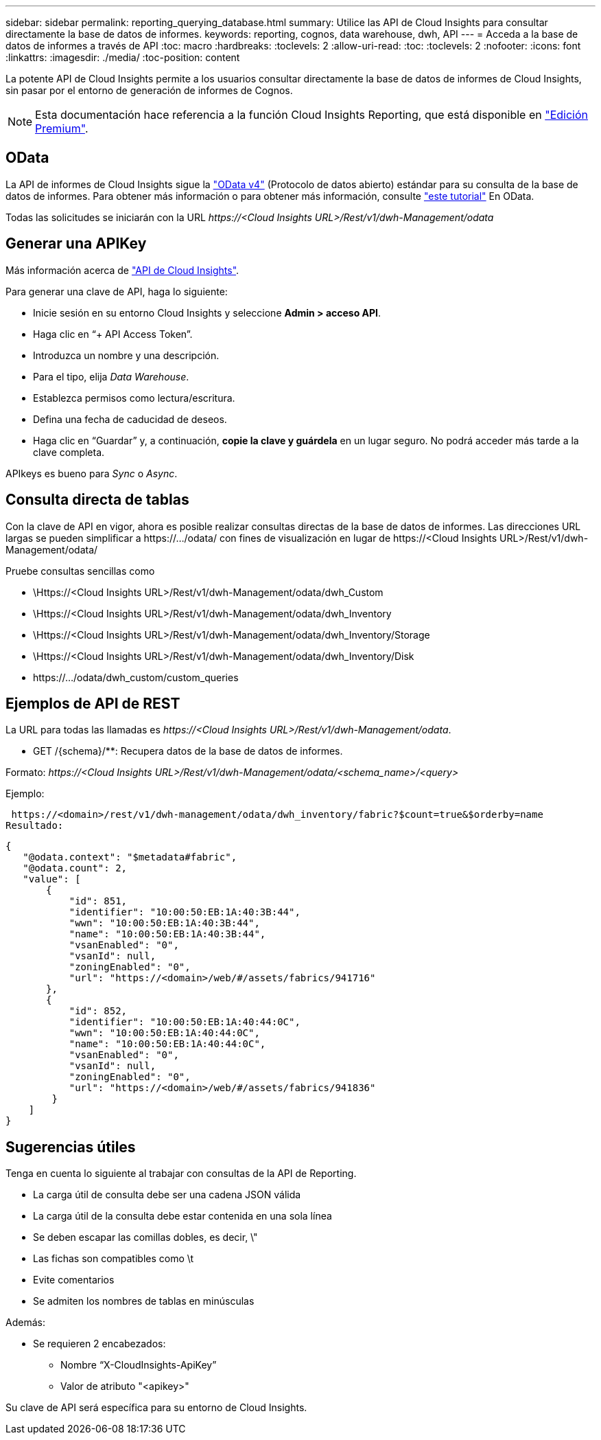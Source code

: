 ---
sidebar: sidebar 
permalink: reporting_querying_database.html 
summary: Utilice las API de Cloud Insights para consultar directamente la base de datos de informes. 
keywords: reporting, cognos, data warehouse, dwh, API 
---
= Acceda a la base de datos de informes a través de API
:toc: macro
:hardbreaks:
:toclevels: 2
:allow-uri-read: 
:toc: 
:toclevels: 2
:nofooter: 
:icons: font
:linkattrs: 
:imagesdir: ./media/
:toc-position: content


[role="lead"]
La potente API de Cloud Insights permite a los usuarios consultar directamente la base de datos de informes de Cloud Insights, sin pasar por el entorno de generación de informes de Cognos.


NOTE: Esta documentación hace referencia a la función Cloud Insights Reporting, que está disponible en link:/concept_subscribing_to_cloud_insights.html#editions["Edición Premium"].



== OData

La API de informes de Cloud Insights sigue la link:https://www.odata.org/["OData v4"] (Protocolo de datos abierto) estándar para su consulta de la base de datos de informes. Para obtener más información o para obtener más información, consulte link:https://www.odata.org/getting-started/basic-tutorial/["este tutorial"] En OData.

Todas las solicitudes se iniciarán con la URL _\https://<Cloud Insights URL>/Rest/v1/dwh-Management/odata_



== Generar una APIKey

Más información acerca de link:API_Overview.html["API de Cloud Insights"].

Para generar una clave de API, haga lo siguiente:

* Inicie sesión en su entorno Cloud Insights y seleccione *Admin > acceso API*.
* Haga clic en “+ API Access Token”.
* Introduzca un nombre y una descripción.
* Para el tipo, elija _Data Warehouse_.
* Establezca permisos como lectura/escritura.
* Defina una fecha de caducidad de deseos.
* Haga clic en “Guardar” y, a continuación, *copie la clave y guárdela* en un lugar seguro. No podrá acceder más tarde a la clave completa.


APIkeys es bueno para _Sync_ o _Async_.



== Consulta directa de tablas

Con la clave de API en vigor, ahora es posible realizar consultas directas de la base de datos de informes. Las direcciones URL largas se pueden simplificar a \https://.../odata/ con fines de visualización en lugar de \https://<Cloud Insights URL>/Rest/v1/dwh-Management/odata/

Pruebe consultas sencillas como

* \Https://<Cloud Insights URL>/Rest/v1/dwh-Management/odata/dwh_Custom
* \Https://<Cloud Insights URL>/Rest/v1/dwh-Management/odata/dwh_Inventory
* \Https://<Cloud Insights URL>/Rest/v1/dwh-Management/odata/dwh_Inventory/Storage
* \Https://<Cloud Insights URL>/Rest/v1/dwh-Management/odata/dwh_Inventory/Disk
* \https://.../odata/dwh_custom/custom_queries




== Ejemplos de API de REST

La URL para todas las llamadas es _\https://<Cloud Insights URL>/Rest/v1/dwh-Management/odata_.

* GET /{schema}/**: Recupera datos de la base de datos de informes.


Formato: _\https://<Cloud Insights URL>/Rest/v1/dwh-Management/odata/<schema_name>/<query>_

Ejemplo:

 https://<domain>/rest/v1/dwh-management/odata/dwh_inventory/fabric?$count=true&$orderby=name
Resultado:

....
{
   "@odata.context": "$metadata#fabric",
   "@odata.count": 2,
   "value": [
       {
           "id": 851,
           "identifier": "10:00:50:EB:1A:40:3B:44",
           "wwn": "10:00:50:EB:1A:40:3B:44",
           "name": "10:00:50:EB:1A:40:3B:44",
           "vsanEnabled": "0",
           "vsanId": null,
           "zoningEnabled": "0",
           "url": "https://<domain>/web/#/assets/fabrics/941716"
       },
       {
           "id": 852,
           "identifier": "10:00:50:EB:1A:40:44:0C",
           "wwn": "10:00:50:EB:1A:40:44:0C",
           "name": "10:00:50:EB:1A:40:44:0C",
           "vsanEnabled": "0",
           "vsanId": null,
           "zoningEnabled": "0",
           "url": "https://<domain>/web/#/assets/fabrics/941836"
        }
    ]
}
....


== Sugerencias útiles

Tenga en cuenta lo siguiente al trabajar con consultas de la API de Reporting.

* La carga útil de consulta debe ser una cadena JSON válida
* La carga útil de la consulta debe estar contenida en una sola línea
* Se deben escapar las comillas dobles, es decir, \"
* Las fichas son compatibles como \t
* Evite comentarios
* Se admiten los nombres de tablas en minúsculas


Además:

* Se requieren 2 encabezados:
+
** Nombre “X-CloudInsights-ApiKey”
** Valor de atributo "<apikey>"




Su clave de API será específica para su entorno de Cloud Insights.

